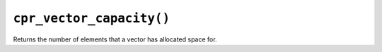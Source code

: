 ``cpr_vector_capacity()``
=========================

.. c:function:: size_t cpr_vector_capacity(const cpr_vector_t* vector)

Returns the number of elements that a vector has allocated space for.
